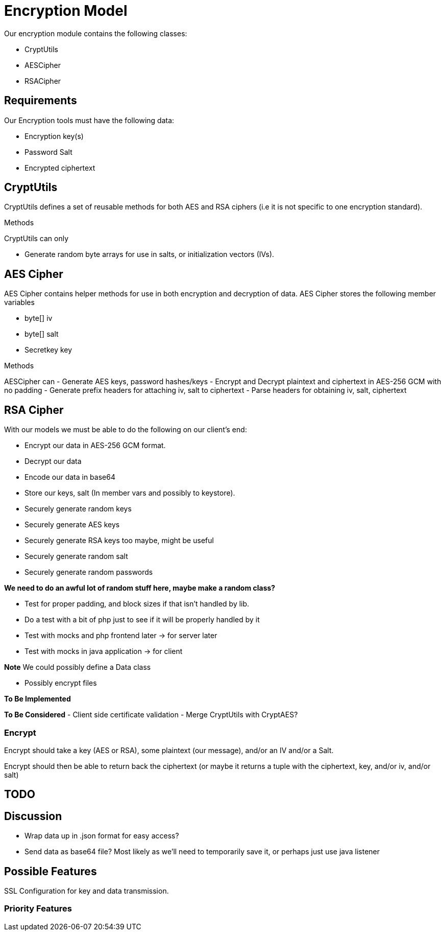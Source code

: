 = Encryption Model
Our encryption module contains the following classes:

- CryptUtils
- AESCipher 
- RSACipher

== Requirements
Our Encryption tools must have the following data:

- Encryption key(s)
- Password Salt
- Encrypted ciphertext 

== CryptUtils
CryptUtils defines a set of reusable methods for both AES and RSA ciphers (i.e it is not specific to one encryption standard).

.Methods
CryptUtils can only

- Generate random byte arrays for use in salts, or initialization vectors (IVs).


== AES Cipher
AES Cipher contains helper methods for use in both encryption and decryption of data. 
AES Cipher stores the following member variables

- byte[] iv
- byte[] salt
- Secretkey key

.Methods
AESCipher can 
- Generate AES keys, password hashes/keys 
- Encrypt and Decrypt plaintext and ciphertext in AES-256 GCM with no padding
- Generate prefix headers for attaching iv, salt to ciphertext
- Parse headers for obtaining iv, salt, ciphertext

== RSA Cipher




With our models we must be able to do the following on our client's end:

- Encrypt our data in AES-256 GCM format.
- Decrypt our data
- Encode our data in base64
- Store our keys, salt (In member vars and possibly to keystore). +

- Securely generate random keys
- Securely generate AES keys
- Securely generate RSA keys too maybe, might be useful
- Securely generate random salt
- Securely generate random passwords

*We need to do an awful lot of random stuff here, maybe make a random class?*

- Test for proper padding, and block sizes if that isn't handled by lib. +

- Do a test with a bit of php just to see if it will be properly handled by it +

- Test with mocks and php frontend later -> for server later
- Test with mocks in java application -> for client

*Note* We could possibly define a Data class


- Possibly encrypt files

*To Be Implemented*

*To Be Considered*
- Client side certificate validation 
- Merge CryptUtils with CryptAES? 


=== Encrypt
Encrypt should take a key (AES or RSA), some plaintext (our message), and/or an IV and/or a Salt.

Encrypt should then be able to return back the ciphertext (or maybe it returns a tuple with the ciphertext, key, and/or iv, and/or salt)


== TODO

== Discussion
- Wrap data up in .json format for easy access?
- Send data as base64 file? Most likely as we'll need to temporarily save it, or perhaps just use java listener

== Possible Features
SSL Configuration for key and data transmission.

=== Priority Features
